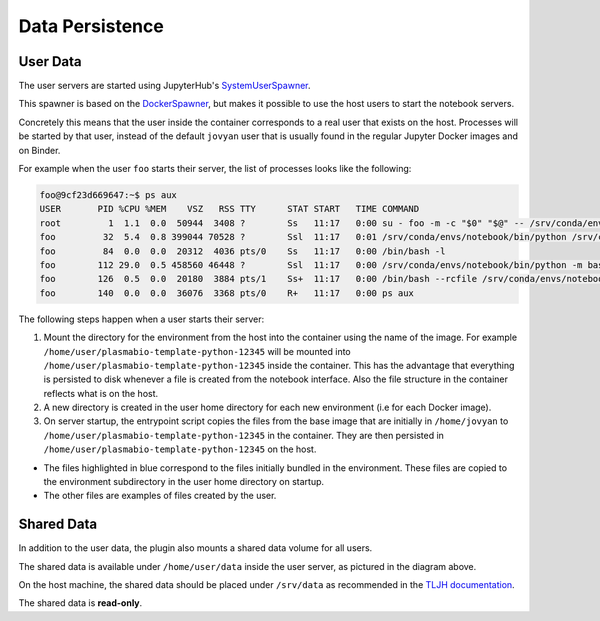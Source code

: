Data Persistence
================

.. _persistence/user-data:

User Data
---------

The user servers are started using JupyterHub's `SystemUserSpawner <https://github.com/jupyterhub/dockerspawner#systemuserspawner>`_.

This spawner is based on the `DockerSpawner <https://github.com/jupyterhub/dockerspawner#dockerspawner>`_, but makes it possible
to use the host users to start the notebook servers.

Concretely this means that the user inside the container corresponds to a real user that exists on the host.
Processes will be started by that user, instead of the default ``jovyan`` user that is usually found in the regular
Jupyter Docker images and on Binder.

For example when the user ``foo`` starts their server, the list of processes looks like the following:

.. code-block:: bash

   foo@9cf23d669647:~$ ps aux
   USER       PID %CPU %MEM    VSZ   RSS TTY      STAT START   TIME COMMAND
   root         1  1.1  0.0  50944  3408 ?        Ss   11:17   0:00 su - foo -m -c "$0" "$@" -- /srv/conda/envs/notebook/bin/jupyterhub-singleuser --ip=0.0.0.0 --port=8888 --NotebookApp.default_url=/lab --ResourceUseDisplay.track_cpu_percent=True
   foo         32  5.4  0.8 399044 70528 ?        Ssl  11:17   0:01 /srv/conda/envs/notebook/bin/python /srv/conda/envs/notebook/bin/jupyterhub-singleuser --ip=0.0.0.0 --port=8888 --NotebookApp.default_url=/lab --ResourceUseDisplay.track_cpu_percent=True
   foo         84  0.0  0.0  20312  4036 pts/0    Ss   11:17   0:00 /bin/bash -l
   foo        112 29.0  0.5 458560 46448 ?        Ssl  11:17   0:00 /srv/conda/envs/notebook/bin/python -m bash_kernel -f /home/foo/.local/share/jupyter/runtime/kernel-9a7c8ad3-4ac2-4754-88cc-ef746d1be83e.json
   foo        126  0.5  0.0  20180  3884 pts/1    Ss+  11:17   0:00 /bin/bash --rcfile /srv/conda/envs/notebook/lib/python3.8/site-packages/pexpect/bashrc.sh
   foo        140  0.0  0.0  36076  3368 pts/0    R+   11:17   0:00 ps aux


The following steps happen when a user starts their server:

1. Mount the directory for the environment from the host into the container using the name of the image.
   For example ``/home/user/plasmabio-template-python-12345`` will be mounted into ``/home/user/plasmabio-template-python-12345`` inside the container.
   This has the advantage that everything is persisted to disk whenever a file is created from the notebook interface.
   Also the file structure in the container reflects what is on the host.
2. A new directory is created in the user home directory for each new environment (i.e for each Docker image).
3. On server startup, the entrypoint script copies the files from the base image that are initially in ``/home/jovyan`` to ``/home/user/plasmabio-template-python-12345`` in the container.
   They are then persisted in ``/home/user/plasmabio-template-python-12345`` on the host.

.. image:: ../images/configuration/persistence.png
   :alt: Mounting user's home directories
   :width: 100%
   :align: center

- The files highlighted in blue correspond to the files initially bundled in the environment. These files are copied to the environment subdirectory in the user home directory on startup.
- The other files are examples of files created by the user.

Shared Data
-----------

In addition to the user data, the plugin also mounts a shared data volume for all users.

The shared data is available under ``/home/user/data`` inside the user server, as pictured in the diagram above.

On the host machine, the shared data should be placed under ``/srv/data`` as recommended in the
`TLJH documentation <http://tljh.jupyter.org/en/latest/howto/content/share-data.html#option-2-create-a-read-only-shared-folder-for-data>`_.

The shared data is **read-only**.

